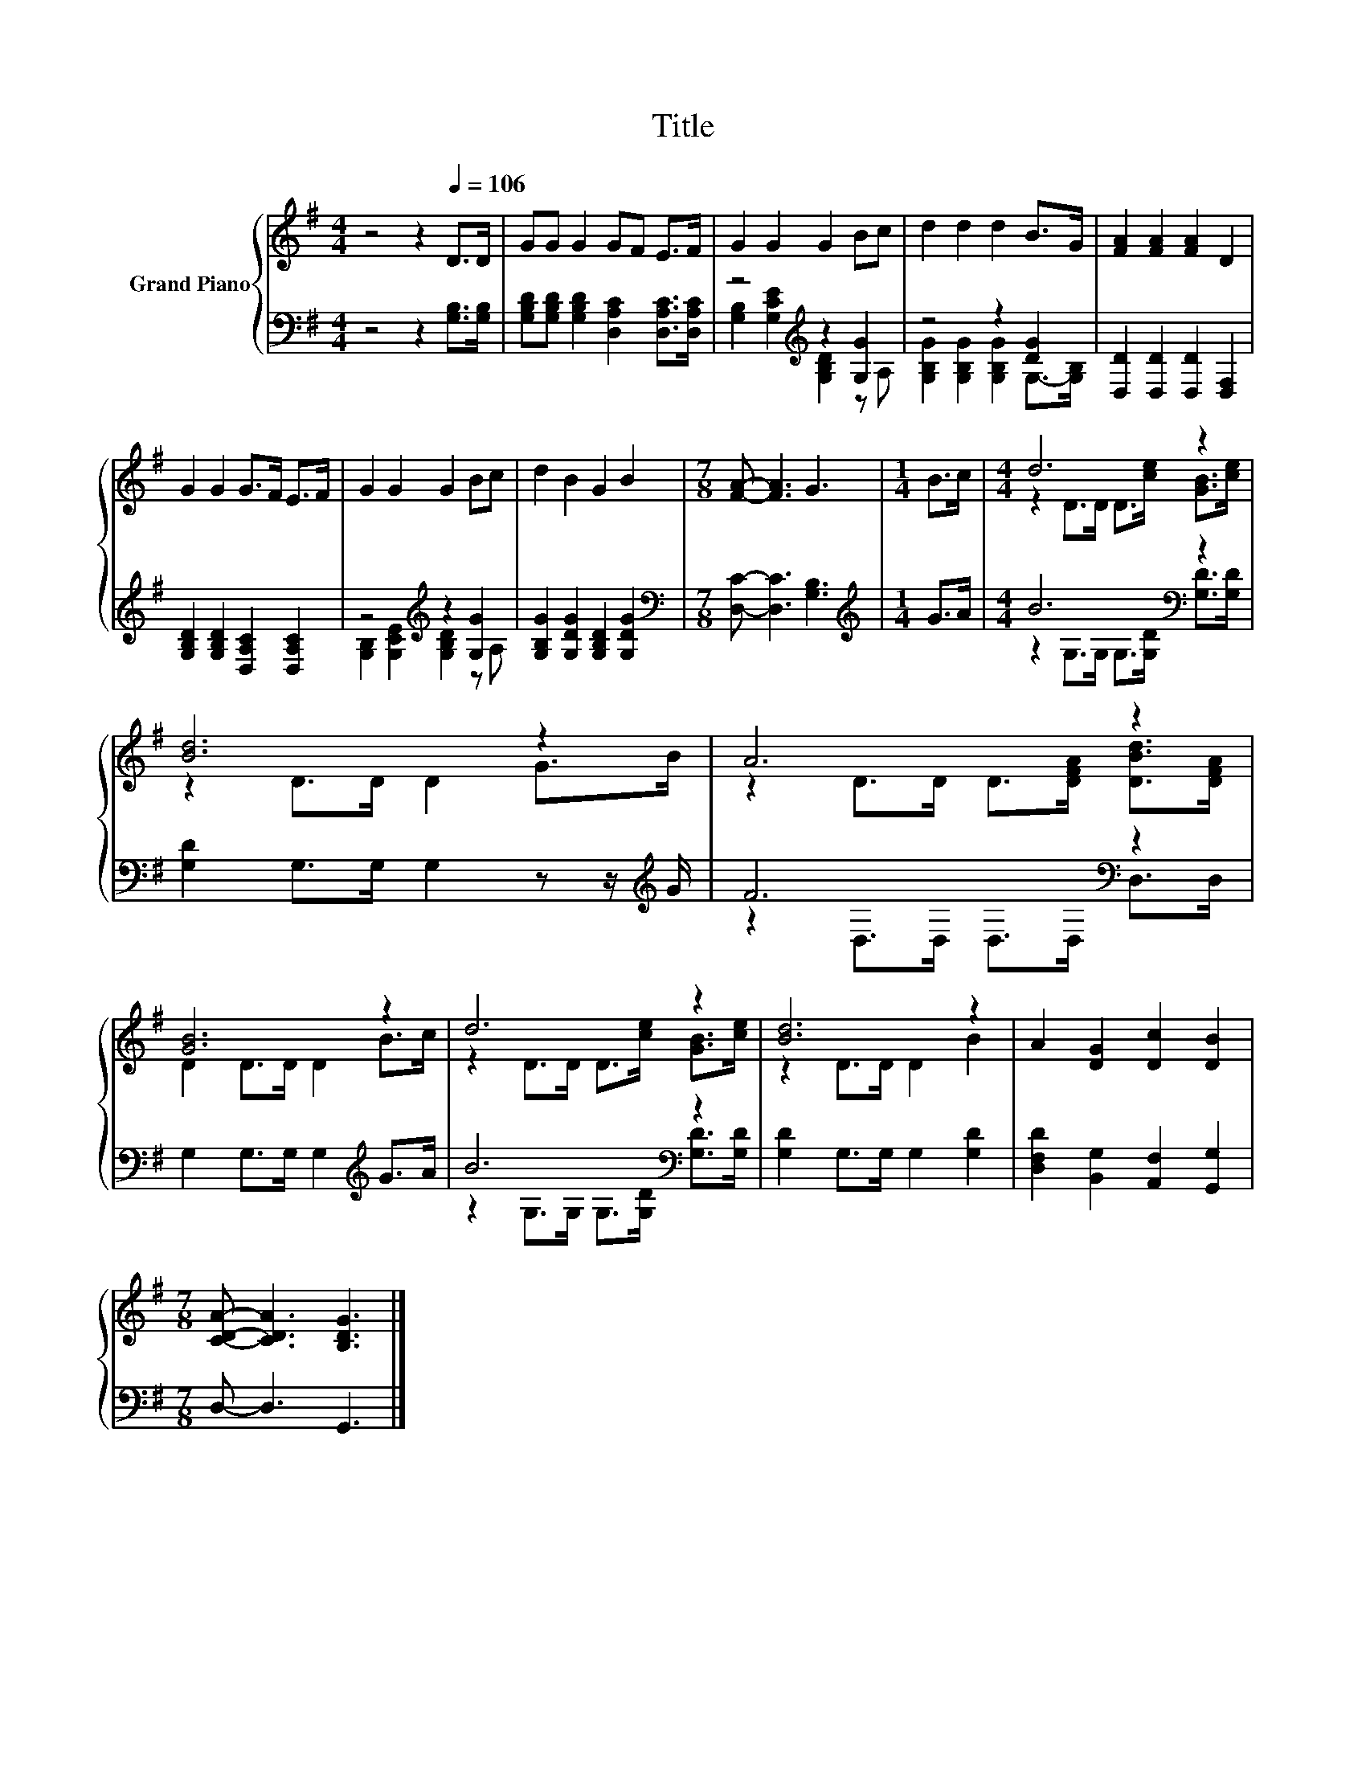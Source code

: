 X:1
T:Title
%%score { ( 1 4 ) | ( 2 3 ) }
L:1/8
M:4/4
K:G
V:1 treble nm="Grand Piano"
V:4 treble 
V:2 bass 
V:3 bass 
V:1
 z4 z2[Q:1/4=106] D>D | GG G2 GF E>F | G2 G2 G2 Bc | d2 d2 d2 B>G | [FA]2 [FA]2 [FA]2 D2 | %5
 G2 G2 G>F E>F | G2 G2 G2 Bc | d2 B2 G2 B2 |[M:7/8] [FA]- [FA]3 G3 |[M:1/4] B>c |[M:4/4] d6 z2 | %11
 [Bd]6 z2 | A6 z2 | [GB]6 z2 | d6 z2 | [Bd]6 z2 | A2 [DG]2 [Dc]2 [DB]2 | %17
[M:7/8] [CDA]- [CDA]3 [B,DG]3 |] %18
V:2
 z4 z2 [G,B,]>[G,B,] | [G,B,D][G,B,D] [G,B,D]2 [D,A,C]2 [D,A,C]>[D,A,C] | z4[K:treble] z2 [G,G]2 | %3
 z4 z2 [DG]2 | [D,D]2 [D,D]2 [D,D]2 [D,F,]2 | [G,B,D]2 [G,B,D]2 [D,A,C]2 [D,A,C]2 | %6
 z4[K:treble] z2 [G,G]2 | [G,B,G]2 [G,DG]2 [G,B,D]2 [G,DG]2 | %8
[M:7/8][K:bass] [D,C]- [D,C]3 [G,B,]3 |[M:1/4][K:treble] G>A |[M:4/4] B6[K:bass] z2 | %11
 [G,D]2 G,>G, G,2 z z/[K:treble] G/ | F6[K:bass] z2 | G,2 G,>G, G,2[K:treble] G>A | B6[K:bass] z2 | %15
 [G,D]2 G,>G, G,2 [G,D]2 | [D,F,D]2 [B,,G,]2 [A,,F,]2 [G,,G,]2 |[M:7/8] D,- D,3 G,,3 |] %18
V:3
 x8 | x8 | [G,B,]2[K:treble] [G,CE]2 [G,B,D]2 z A, | [G,B,G]2 [G,B,G]2 [G,B,G]2 G,->[G,B,] | x8 | %5
 x8 | [G,B,]2[K:treble] [G,CE]2 [G,B,D]2 z A, | x8 |[M:7/8][K:bass] x7 |[M:1/4][K:treble] x2 | %10
[M:4/4] z2 G,>G,[K:bass] G,>[G,D] [G,D]>[G,D] | x15/2[K:treble] x/ | z2[K:bass] D,>D, D,>D, D,>D, | %13
 x6[K:treble] x2 | z2 G,>G,[K:bass] G,>[G,D] [G,D]>[G,D] | x8 | x8 |[M:7/8] x7 |] %18
V:4
 x8 | x8 | x8 | x8 | x8 | x8 | x8 | x8 |[M:7/8] x7 |[M:1/4] x2 |[M:4/4] z2 D>D D>[ce] [GB]>[ce] | %11
 z2 D>D D2 G>B | z2 D>D D>[DFA] [DBd]>[DFA] | D2 D>D D2 B>c | z2 D>D D>[ce] [GB]>[ce] | %15
 z2 D>D D2 B2 | x8 |[M:7/8] x7 |] %18

